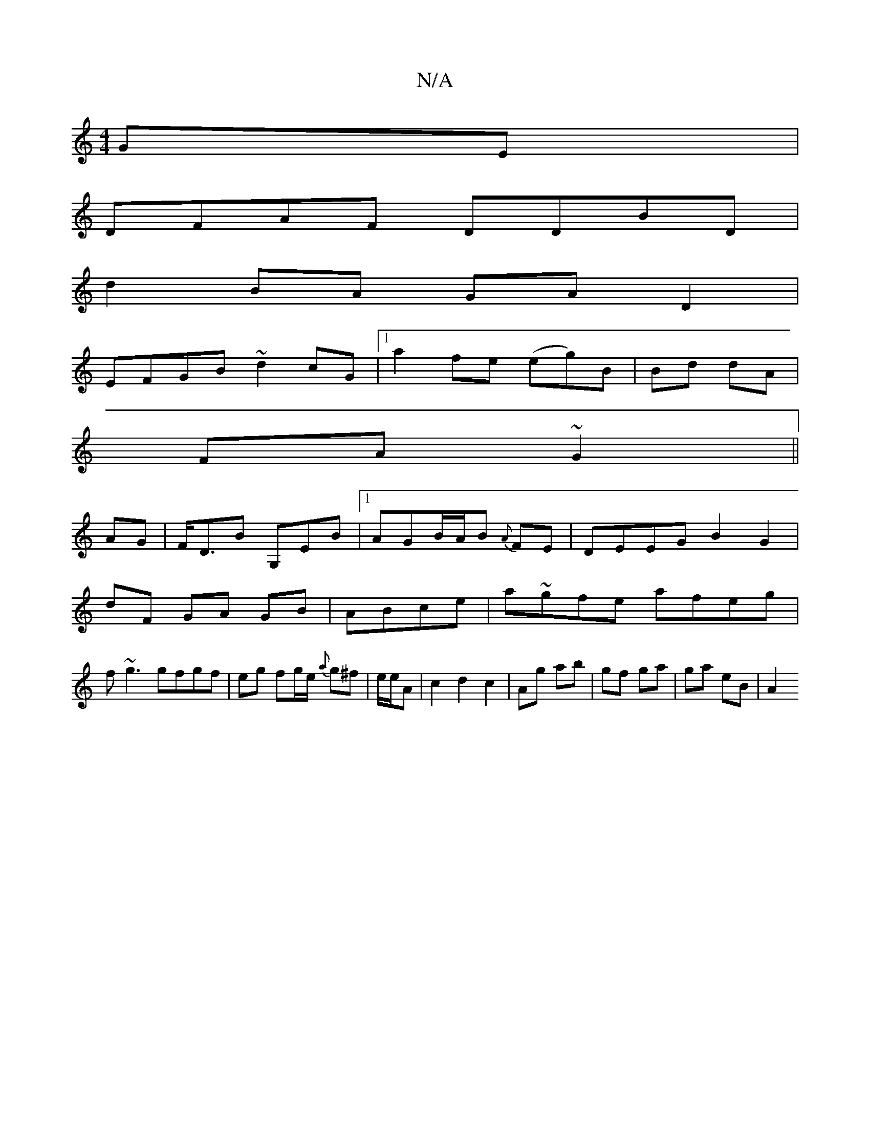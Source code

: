 X:1
T:N/A
M:4/4
R:N/A
K:Cmajor
GE |
DFAF DDBD|
d2BA GAD2|
EFGB ~d2cG|1 a2 fe (eg)B|Bd dA|
FA ~G2||
AG|F<DB G,EB|1 AGB/A/B {A}FE | DEEG B2 G2|
dF GA GB|ABce|a~gfe afeg|
f~g3 gfgf|eg fg/e/ {a}g^f|e/e/A |c2d2c2|Ag ab|gf ga| ga eB | A2